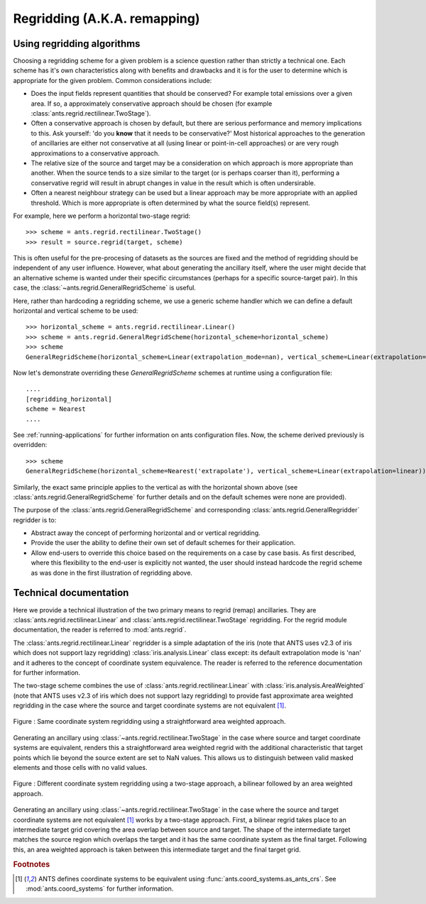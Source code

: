 .. _regridding:

=============================
Regridding (A.K.A. remapping)
=============================

Using regridding algorithms
---------------------------

Choosing a regridding scheme for a given problem is a science question rather than strictly a technical one.
Each scheme has it's own characteristics along with benefits and drawbacks and it is for the user to determine
which is appropriate for the given problem.  Common considerations include:

- Does the input fields represent quantities that should be conserved?  For example total emissions over a given area.  If so, a approximately conservative approach should be chosen (for example :class:`ants.regrid.rectilinear.TwoStage`).
- Often a conservative approach is chosen by default, but there are serious performance and memory implications to this.  Ask yourself: 'do you **know** that it needs to be conservative?'  Most historical approaches to the generation of ancillaries are either not conservative at all (using linear or point-in-cell approaches) or are very rough approximations to a conservative approach.
- The relative size of the source and target may be a consideration on which approach is more appropriate than another.  When the source tends to a size similar to the target (or is perhaps coarser than it), performing a conservative regrid will result in abrupt changes in value in the result which is often undersirable.
- Often a nearest neighbour strategy can be used but a linear approach may be more appropriate with an applied threshold.  Which is more appropriate is often determined by what the source field(s) represent.

For example, here we perform a horizontal two-stage regrid::

    >>> scheme = ants.regrid.rectilinear.TwoStage()
    >>> result = source.regrid(target, scheme)

This is often useful for the pre-procesing of datasets as the sources are fixed and the method of regridding should be independent of any user influence.  However, what about generating the ancillary itself, where the user might decide that an alternative scheme is wanted under their specific circumstances (perhaps for a specific source-target pair).  In this case, the :class:`~ants.regrid.GeneralRegridScheme` is useful.

Here, rather than hardcoding a regridding scheme, we use a generic scheme handler which we can define a default horizontal and vertical scheme to be used::

    >>> horizontal_scheme = ants.regrid.rectilinear.Linear()
    >>> scheme = ants.regrid.GeneralRegridScheme(horizontal_scheme=horizontal_scheme)
    >>> scheme
    GeneralRegridScheme(horizontal_scheme=Linear(extrapolation_mode=nan), vertical_scheme=Linear(extrapolation=linear))

Now let's demonstrate overriding these `GeneralRegridScheme` schemes at runtime using a configuration file::

    ....
    [regridding_horizontal]
    scheme = Nearest
    ....

See :ref:`running-applications` for further information on ants configuration files.
Now, the scheme derived previously is overridden::

    >>> scheme
    GeneralRegridScheme(horizontal_scheme=Nearest('extrapolate'), vertical_scheme=Linear(extrapolation=linear))

Similarly, the exact same principle applies to the vertical as with the horizontal shown above (see :class:`ants.regrid.GeneralRegridScheme` for further details and on the default schemes were none are provided).

The purpose of the :class:`ants.regrid.GeneralRegridScheme` and corresponding :class:`ants.regrid.GeneralRegridder` regridder is to:

* Abstract away the concept of performing horizontal and or vertical regridding.

* Provide the user the ability to define their own set of default schemes for their application.

* Allow end-users to override this choice based on the requirements on a case by case basis.  As first described, where this flexibility to the end-user is explicitly not wanted, the user should instead hardcode the regrid scheme as was done in the first illustration of regridding above.

Technical documentation
-----------------------

Here we provide a technical illustration of the two primary means to regrid (remap) ancillaries.  They are :class:`ants.regrid.rectilinear.Linear` and :class:`ants.regrid.rectilinear.TwoStage` regridding.
For the regrid module documentation, the reader is referred to :mod:`ants.regrid`.

The :class:`ants.regrid.rectilinear.Linear` regridder is a simple adaptation of the iris (note that ANTS uses v2.3 of iris which does not support lazy regridding) :class:`iris.analysis.Linear` class except: its default extrapolation mode is 'nan' and it adheres to the concept of coordinate system equivalence.  The reader is referred to the reference documentation for further information.

The two-stage scheme combines the use of :class:`ants.regrid.rectilinear.Linear` with :class:`iris.analysis.AreaWeighted` (note that ANTS uses v2.3 of iris which does not support lazy regridding) to provide fast approximate area weighted regridding in the case where the source and target coordinate systems are not equivalent [#f1]_.

.. figure:: resource/same_crs_regridding.svg
    :align: center
    :width: 250px
    :alt: Same coordinate system regridding illustration.

    Figure : Same coordinate system regridding using a straightforward area weighted approach.
    
Generating an ancillary using :class:`~ants.regrid.rectilinear.TwoStage` in the case where source and target coordinate systems are equivalent, renders this a straightforward area weighted regrid with the additional characteristic that target points which lie beyond the source extent are set to NaN values.  This allows us to distinguish between valid masked elements and those cells with no valid values.

.. figure:: resource/diff_crs_regridding.svg
    :align: center
    :width: 500px
    :alt: Different coordinate system regridding illustration.

    Figure : Different coordinate system regridding using a two-stage approach, a bilinear followed by an area weighted approach.
    
Generating an ancillary using :class:`~ants.regrid.rectilinear.TwoStage` in the case where the source and target coordinate systems are not equivalent [#f1]_ works by a two-stage approach.  First, a bilinear regrid takes place to an intermediate target grid covering the area overlap between source and target.  The shape of the intermediate target matches the source region which overlaps the target and it has the same coordinate system as the final target.  Following this, an area weighted approach is taken between this intermediate target and the final target grid.

.. rubric:: Footnotes

.. [#f1] ANTS defines coordinate systems to be equivalent using :func:`ants.coord_systems.as_ants_crs`.  See :mod:`ants.coord_systems` for further information.
